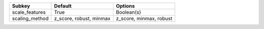 ============== ======================= =======================
Subkey         Default                 Options                
============== ======================= =======================
scale_features True                    Boolean(s)             
scaling_method z_score, robust, minmax z_score, minmax, robust
============== ======================= =======================